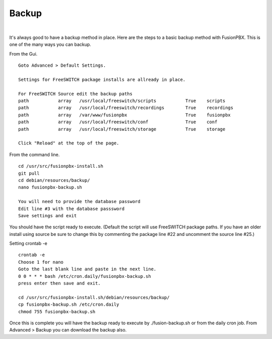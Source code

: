 *****************
Backup
*****************

|

It's always good to have a backup method in place.  Here are the steps to a basic backup method with FusionPBX. This is one of the many ways you can backup.

From the Gui.

::

 Goto Advanced > Default Settings.
 
 Settings for FreeSWITCH package installs are allready in place.
 
 For FreeSWITCH Source edit the backup paths
 path		array  	/usr/local/freeswitch/scripts 		True 	scripts  	 	
 path		array  	/usr/local/freeswitch/recordings 	True 	recordings  	
 path		array  	/var/www/fusionpbx 		        True 	fusionpbx  	
 path		array  	/usr/local/freeswitch/conf	        True 	conf  	
 path		array  	/usr/local/freeswitch/storage 		True 	storage
 
 Click "Reload" at the top of the page.


From the command line.

::
 
 
 cd /usr/src/fusionpbx-install.sh
 git pull
 cd debian/resources/backup/
 nano fusionpbx-backup.sh
 
 You will need to provide the database password
 Edit line #3 with the database passsword
 Save settings and exit
 
You should have the script ready to execute. (Default the script will use FreeSWITCH package paths.  If you have an older install using source be sure to change this by commenting the package line #22 and uncomment the source line #25.)
 
Setting crontab -e
 
::

 crontab -e
 Choose 1 for nano
 Goto the last blank line and paste in the next line.
 0 0 * * * bash /etc/cron.daily/fusionpbx-backup.sh
 press enter then save and exit.
 
 cd /usr/src/fusionpbx-install.sh/debian/resources/backup/
 cp fusionpbx-backup.sh /etc/cron.daily
 chmod 755 fusionpbx-backup.sh


Once this is complete you will have the backup ready to execute by ./fusion-backup.sh or from the daily cron job. From Advanced > Backup you can download the backup also. 


